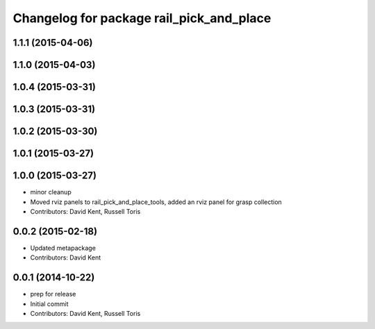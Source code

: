 ^^^^^^^^^^^^^^^^^^^^^^^^^^^^^^^^^^^^^^^^^
Changelog for package rail_pick_and_place
^^^^^^^^^^^^^^^^^^^^^^^^^^^^^^^^^^^^^^^^^

1.1.1 (2015-04-06)
------------------

1.1.0 (2015-04-03)
------------------

1.0.4 (2015-03-31)
------------------

1.0.3 (2015-03-31)
------------------

1.0.2 (2015-03-30)
------------------

1.0.1 (2015-03-27)
------------------

1.0.0 (2015-03-27)
------------------
* minor cleanup
* Moved rviz panels to rail_pick_and_place_tools, added an rviz panel for grasp collection
* Contributors: David Kent, Russell Toris

0.0.2 (2015-02-18)
------------------
* Updated metapackage
* Contributors: David Kent

0.0.1 (2014-10-22)
------------------
* prep for release
* Initial commit
* Contributors: David Kent, Russell Toris
